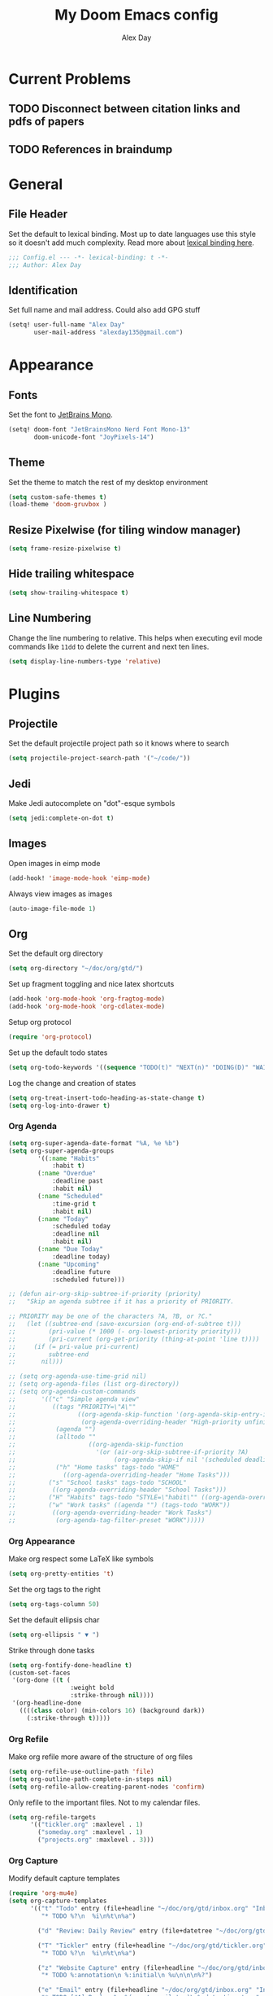 #+TITLE: My Doom Emacs config
#+AUTHOR: Alex Day
#+EMAIL: alex@alexday.me
#+LANGUAGE: en
#+STARTUP: noinlineimages
#+PROPERTY: header-args :tangle yes :cache yes :results silent :padline no

* Current Problems
** TODO Disconnect between citation links and pdfs of papers
** TODO References in braindump
* General
** File Header
Set the default to lexical binding. Most up to date languages use this style so
it doesn't add much complexity. Read more about [[https://www.emacswiki.org/emacs/DynamicBindingVsLexicalBinding][lexical binding here]].
#+BEGIN_SRC emacs-lisp
;;; Config.el --- -*- lexical-binding: t -*-
;;; Author: Alex Day
#+END_SRC
** Identification
Set full name and mail address. Could also add GPG stuff
#+BEGIN_SRC emacs-lisp
(setq! user-full-name "Alex Day"
       user-mail-address "alexday135@gmail.com")
#+END_SRC
* Appearance
** Fonts
Set the font to [[https://www.jetbrains.com/lp/mono/][JetBrains Mono]].
#+BEGIN_SRC emacs-lisp
(setq! doom-font "JetBrainsMono Nerd Font Mono-13"
       doom-unicode-font "JoyPixels-14")
#+END_SRC
** Theme
Set the theme to match the rest of my desktop environment
#+BEGIN_SRC emacs-lisp
(setq custom-safe-themes t)
(load-theme 'doom-gruvbox )
#+END_SRC
** Resize Pixelwise (for tiling window manager)
#+BEGIN_SRC emacs-lisp
(setq frame-resize-pixelwise t)
#+END_SRC
** Hide trailing whitespace
#+BEGIN_SRC emacs-lisp
(setq show-trailing-whitespace t)
#+END_SRC
** Line Numbering
Change the line numbering to relative. This helps when executing evil mode
commands like ~11dd~ to delete the current and next ten lines.
#+BEGIN_SRC emacs-lisp
(setq display-line-numbers-type 'relative)
#+END_SRC
* Plugins
** Projectile
Set the default projectile project path so it knows where to search
#+BEGIN_SRC emacs-lisp
(setq projectile-project-search-path '("~/code/"))
#+END_SRC
** Jedi
Make Jedi autocomplete on "dot"-esque symbols
#+BEGIN_SRC emacs-lisp
(setq jedi:complete-on-dot t)
#+END_SRC
** Images
Open images in eimp mode
#+BEGIN_SRC emacs-lisp
(add-hook! 'image-mode-hook 'eimp-mode)
#+END_SRC
Always view images as images
#+BEGIN_SRC emacs-lisp
(auto-image-file-mode 1)
#+END_SRC
** Org
Set the default org directory
#+BEGIN_SRC emacs-lisp
(setq org-directory "~/doc/org/gtd/")
#+END_SRC
Set up fragment toggling and nice latex shortcuts
#+BEGIN_SRC emacs-lisp
(add-hook 'org-mode-hook 'org-fragtog-mode)
(add-hook 'org-mode-hook 'org-cdlatex-mode)
#+END_SRC
Setup org protocol
#+BEGIN_SRC emacs-lisp
(require 'org-protocol)
#+END_SRC
Set up the default todo states
#+BEGIN_SRC emacs-lisp
(setq org-todo-keywords '((sequence "TODO(t)" "NEXT(n)" "DOING(D)" "WAITING(w)" "|" "DONE(d)" "CANCELLED(c)")))
#+END_SRC
Log the change and creation of states
#+BEGIN_SRC emacs-lisp
(setq org-treat-insert-todo-heading-as-state-change t)
(setq org-log-into-drawer t)
#+END_SRC
*** Org Agenda
#+BEGIN_SRC emacs-lisp
(setq org-super-agenda-date-format "%A, %e %b")
(setq org-super-agenda-groups
        '((:name "Habits"
            :habit t)
        (:name "Overdue"
            :deadline past
            :habit nil)
        (:name "Scheduled"
            :time-grid t
            :habit nil)
        (:name "Today"
            :scheduled today
            :deadline nil
            :habit nil)
        (:name "Due Today"
            :deadline today)
        (:name "Upcoming"
            :deadline future
            :scheduled future)))
#+END_SRC
#+BEGIN_SRC emacs-lisp
;; (defun air-org-skip-subtree-if-priority (priority)
;;   "Skip an agenda subtree if it has a priority of PRIORITY.

;; PRIORITY may be one of the characters ?A, ?B, or ?C."
;;   (let ((subtree-end (save-excursion (org-end-of-subtree t)))
;;         (pri-value (* 1000 (- org-lowest-priority priority)))
;;         (pri-current (org-get-priority (thing-at-point 'line t))))
;;     (if (= pri-value pri-current)
;;         subtree-end
;;       nil)))

;; (setq org-agenda-use-time-grid nil)
;; (setq org-agenda-files (list org-directory))
;; (setq org-agenda-custom-commands
;;       '(("c" "Simple agenda view"
;;          ((tags "PRIORITY=\"A\""
;;                 ((org-agenda-skip-function '(org-agenda-skip-entry-if 'todo 'done))
;;                  (org-agenda-overriding-header "High-priority unfinished tasks:")))
;;           (agenda "")
;;           (alltodo ""
;;                    ((org-agenda-skip-function
;;                      '(or (air-org-skip-subtree-if-priority ?A)
;;                           (org-agenda-skip-if nil '(scheduled deadline))))))))
;;           ("h" "Home tasks" tags-todo "HOME"
;;             ((org-agenda-overriding-header "Home Tasks")))
;;         ("s" "School tasks" tags-todo "SCHOOL"
;;          ((org-agenda-overriding-header "School Tasks")))
;;         ("H" "Habits" tags-todo "STYLE=\"habit\"" ((org-agenda-overriding-header "Habits")))
;;         ("w" "Work tasks" ((agenda "") (tags-todo "WORK"))
;;          ((org-agenda-overriding-header "Work Tasks")
;;           (org-agenda-tag-filter-preset "WORK")))))
#+END_SRC
*** Org Appearance
Make org respect some \LaTeX like symbols
#+BEGIN_SRC emacs-lisp
(setq org-pretty-entities 't)
#+END_SRC
Set the org tags to the right
#+BEGIN_SRC emacs-lisp
(setq org-tags-column 50)
#+END_SRC
Set the default ellipsis char
#+BEGIN_SRC emacs-lisp
(setq org-ellipsis " ▼ ")
#+END_SRC
Strike through done tasks
#+BEGIN_SRC emacs-lisp
(setq org-fontify-done-headline t)
(custom-set-faces
 '(org-done ((t (
                 :weight bold
                 :strike-through nil))))
 '(org-headline-done
   ((((class color) (min-colors 16) (background dark))
     (:strike-through t)))))
#+END_SRC
*** Org Refile
Make org refile more aware of the structure of org files
#+BEGIN_SRC emacs-lisp
(setq org-refile-use-outline-path 'file)
(setq org-outline-path-complete-in-steps nil)
(setq org-refile-allow-creating-parent-nodes 'confirm)
#+END_SRC
Only refile to the important files. Not to my calendar files.
#+BEGIN_SRC emacs-lisp
(setq org-refile-targets
      '(("tickler.org" :maxlevel . 1)
        ("someday.org" :maxlevel . 1)
        ("projects.org" :maxlevel . 3)))
#+END_SRC
*** Org Capture
Modify default capture templates
#+BEGIN_SRC emacs-lisp
(require 'org-mu4e)
(setq org-capture-templates
      '(("t" "Todo" entry (file+headline "~/doc/org/gtd/inbox.org" "Inbox")
         "* TODO %?\n  %i\n%t\n%a")

        ("d" "Review: Daily Review" entry (file+datetree "~/doc/org/gtd/reviews.org") (file "~/doc/org/gtd/templates/dailyreviewtemplate.org"))

        ("T" "Tickler" entry (file+headline "~/doc/org/gtd/tickler.org" "Tickler")
         "* TODO %?\n  %i\n%t\n%a")

        ("z" "Website Capture" entry (file+headline "~/doc/org/gtd/inbox.org" "Inbox")
         "* TODO %:annotation\n %:initial\n %u\n\n\n%?")

        ("e" "Email" entry (file+headline "~/doc/org/gtd/inbox.org" "Inbox")
         "* TODO [#A] Reply: %a %(create-mail-tag)\n%:date-timestamp"
         :immediate-finish t)))

(defun create-mail-tag ()
  (let ((to (plist-get org-store-link-plist :to)))
    (if (equal to "'Alex Day' <alexday135@gmail.com>")
        ":@home:"
      ":@school:")))

;; (format "%s" to)))
#+END_SRC
Don't display templates unless in certain modes
#+BEGIN_SRC emacs-lisp
;; (setq org-capture-templates-contexts
;;       '(("e" (in-mode . "mu4e-headers-mode"))))
        ;; ("e" (in-mode . "mu4e-view-mode"))))
(setq org-capture-templates-contexts
      '(("e" ((in-mode . "mu4e-view-mode")
	      (in-mode . "mu4e-message-mode")
          (in-mode . "mu4e-headers-mode")))))
#+END_SRC
Set up the default todo states
#+BEGIN_SRC emacs-lisp
(setq org-todo-keywords '((sequence "TODO(t)" "NEXT(n)" "CURRENT(c)" "WAITING(w)" "|" "DONE(d)" "KILL(k)")))
#+END_SRC

Set agenda defaults
#+BEGIN_SRC emacs-lisp
(defun air-org-skip-subtree-if-priority (priority)
  "Skip an agenda subtree if it has a priority of PRIORITY.

PRIORITY may be one of the characters ?A, ?B, or ?C."
  (let ((subtree-end (save-excursion (org-end-of-subtree t)))
        (pri-value (* 1000 (- org-lowest-priority priority)))
        (pri-current (org-get-priority (thing-at-point 'line t))))
    (if (= pri-value pri-current)
        subtree-end
      nil)))

(setq org-agenda-use-time-grid t)
(setq org-agenda-start-on-weekday 1)
(setq org-agenda-span 7)
(setq org-agenda-files (list org-directory))
(setq org-agenda-custom-commands
      '(("c" "Simple agenda view"
         ((tags "PRIORITY=\"A\""
                ((org-agenda-skip-function '(org-agenda-skip-entry-if 'todo 'done))
                 (org-agenda-overriding-header "High-priority unfinished tasks:")))
          (agenda "")
          (alltodo ""
                   ((org-agenda-skip-function
                     '(or (air-org-skip-subtree-if-priority ?A)
                          (org-agenda-skip-if nil '(scheduled deadline))))))))
          ("h" "Home tasks" tags-todo "HOME"
            ((org-agenda-overriding-header "Home Tasks")))
        ("s" "School tasks" tags-todo "SCHOOL"
         ((org-agenda-overriding-header "School Tasks")))
        ("w" "Work tasks" ((agenda "") (tags-todo "WORK"))
         ((org-agenda-overriding-header "Work Tasks")
          (org-agenda-tag-filter-preset "WORK")))))
#+END_SRC
Make org respect some \LaTeX like symbols
#+BEGIN_SRC emacs-lisp
(setq org-pretty-entities 't)
#+END_SRC
Make org refile more aware of all org files
*** Org Habits
Activate the org-habit module
#+BEGIN_SRC emacs-lisp
(add-to-list 'org-modules 'org-habit t)
#+END_SRC

** Org Roam
#+BEGIN_SRC emacs-lisp
(require 'org-roam-protocol)

(after! org-roam
  (setq org-roam-directory "~/doc/org/notes")
  (setq org-roam-index-file "~/doc/org/notes/index.org")
  ;; (add-hook 'after-init-hook 'org-roam-mode)
  (setq org-roam-graph-viewer "/usr/bin/firefox")
  (setq org-roam-ref-capture-templates
        '(("r" "ref" plain (function org-roam-capture--get-point)
           "%?"
           :file-name "${slug}"
           :head "#+TITLE: ${title}
    ,#+ROAM_KEY: ${ref}
    - source :: ${ref}"
           :unnarrowed t))))
#+END_SRC
Make citation links red in the graph
#+BEGIN_SRC emacs-lisp
(setq org-roam-graph-edge-cites-extra-config '(("color" . "red")))
#+END_SRC
** Org Ref
#+BEGIN_SRC emacs-lisp
(setq org-ref-default-bibliography '("~/doc/org/notes/papers/references.bib"))
(setq org-ref-get-pdf-filename-function #'org-ref-get-pdf-filename-helm-bibtex)
#+END_SRC
** Org-Roam-Bibtex
#+BEGIN_SRC emacs-lisp
(setq bibtex-completion-library-path '("~/doc/org/notes/papers"))

(use-package org-roam-bibtex
  :after (org-roam)
  :hook (org-roam-mode . org-roam-bibtex-mode)
  :config
  (setq org-roam-bibtex-preformat-keywords
        '("=key=" "title" "url" "file" "author-or-editor" "keywords"))
  (setq orb-templates
        '(("r" "ref" plain (function org-roam-capture--get-point)
           ""
           :file-name "${slug}"
           :head "#+TITLE: ${title}\n#+ROAM_KEY: ${ref}

- tags ::
- keywords :: ${keywords}
\n* [[%(orb-process-file-field \"${=key=}\")][${title}]]\n  :PROPERTIES:\n  :Custom_ID: ${=key=}\n  :URL: ${url}\n  :AUTHOR: ${author-or-editor}\n  :NOTER_DOCUMENT: %(orb-process-file-field \"${=key=}\")\n  :NOTER_PAGE: \n  :END:\n\n"

           :unnarrowed t
           :immediate-finish t))))
#+END_SRC
** Org Noter
#+BEGIN_SRC emacs-lisp
(use-package org-noter
  :after (:any org pdf-view)
  :config
  (setq
   ;; Emacs can handle splits
   org-noter-notes-window-location 'horizontal-split
   ;; Please stop opening frames
   org-noter-always-create-frame nil
   ;; I want to see the whole file
   org-noter-hide-other nil
   ;; Everything is relative to the main notes file
   org-noter-notes-search-path '("~/doc/org/notes")
   )
  )
#+END_SRC
** Ox Hugo
#+BEGIN_SRC emacs-lisp
(use-package ox-hugo
  :ensure t            ;Auto-install the package from Melpa (optional)
  :after ox)
#+END_SRC
** Deft
#+BEGIN_SRC emacs-lisp
(setq deft-extensions '("org"))
(setq deft-directory "~/doc/org/notes")
(setq deft-recursive t)
#+END_SRC
** mu4e
#+BEGIN_SRC emacs-lisp
(after! mu4e
  ;; Open links in chrome
  (setq browse-url-browser-function 'browse-url-generic)
  (setq browse-url-generic-program "google-chrome-beta")

  ;; "Nice" HTML translation
  (setq mu4e-html2text-command "w3m -dump -T text/html")


  ;; use mu4e for e-mail in emacs
  (setq mail-user-agent 'mu4e-user-agent)
  (setq mu4e-maildir "/home/alex/.local/share/mail")

  ;; default
  (setq mu4e-contexts
        `( ,(make-mu4e-context
             :name "clemson"
             :enter-func (lambda ()
                           (mu4e-message "Entering Clemson context")
                           (setq mu4e-maildir-shortcuts  '( ("/clemson/INBOX"               . ?i)
                                                            ("/clemson/sent"   . ?s)
                                                            ("/clemson/trash"       . ?t)
                                                            ("/clemson/archive"             . ?r)))
                           )
             :leave-func (lambda () (mu4e-message "Leaving Clemson context"))
             :match-func (lambda (msg)
                           (when msg
                             (or (mu4e-message-contact-field-matches msg
                                                                     :to "adday@clemson.edu")
                                 (mu4e-message-contact-field-matches msg
                                                                     :to "adday@g.clemson.edu"))))
             :vars '( ( user-mail-address      . "adday@clemson.edu"  )
                      ( user-full-name         . "Alex Day" )
                      ( mu4e-drafts-folder     . "/clemson/drafts")
                      ( mu4e-sent-folder       . "/clemson/sent")
                      ( mu4e-trash-folder      . "/clemson/trash")
                      ( mu4e-maildir           . "/home/alex/.local/share/mail/clemson")
                      ( mu4e-refile-folder     . "/clemson/archive" )))

           ,(make-mu4e-context
             :name "gmail"
             :enter-func (lambda ()
                           (mu4e-message "Entering Gmail context")
                           (setq mu4e-maildir-shortcuts  '( ("/gmail/INBOX"               . ?i)
                                                            ("/gmail/sent"   . ?s)
                                                            ("/gmail/trash"       . ?t)
                                                            ("/gmail/archive"             . ?r)))
                           )
             :leave-func (lambda () (mu4e-message "Leaving Gmail context"))
             :match-func (lambda (msg)
                           (when msg
                             (or (mu4e-message-contact-field-matches msg
                                                                     :to "alexday135@gmail.com")
                                 (mu4e-message-contact-field-matches msg
                                                                     :to "A.D.Day@eagle.clarion.edu"))))
             :vars '( ( user-mail-address     . "alexday135@gmail.com"  )
                      ( user-full-name         . "Alex Day" )
                      ( mu4e-drafts-folder     . "/gmail/drafts")
                      ( mu4e-sent-folder       . "/gmail/sent")
                      ( mu4e-trash-folder      . "/gmail/trash")
                      ( mu4e-maildir           . "/home/alex/.local/share/mail/gmail")
                      ( mu4e-refile-folder     . "/gmail/archive" )))))


  ;; Add bookmarks
  (setq mu4e-bookmarks
        `( ,(make-mu4e-bookmark
             :name "Messages in inbox"
             :query "maildir:\"/clemson/INBOX\" OR maildir:\"/gmail/INBOX\""
             :key ?i)
           ,(make-mu4e-bookmark
             :name  "Unread messages"
             :query "flag:unread AND NOT flag:trashed"
             :key ?u)
           ,(make-mu4e-bookmark
             :name "Today's messages"
             :query "date:today..now"
             :key ?t)
           ,(make-mu4e-bookmark
             :name "Last 7 days"
             :query "date:7d..now"
             :key ?w)))
  ;; set `mu4e-context-policy` and `mu4e-compose-policy` to tweak when mu4e should
  ;; guess or ask the correct context, e.g.

  ;; start with the first (default) context;
  ;; default is to ask-if-none (ask when there's no context yet, and none match)
  ;; (setq mu4e-context-policy 'pick-first)

  ;; compose with the current context is no context matches;
  ;; default is to ask
  ;; (setq mu4e-compose-context-policy nil)

  ;; don't save message to Sent Messages, Gmail/IMAP takes care of this
  (setq mu4e-sent-messages-behavior 'delete)

  ;; allow for updating mail using 'U' in the main view:
  (setq mu4e-get-mail-command "mbsync -c $HOME/.config/isync/mbsyncrc -a")

  ;; Download attachments to the correct directory
  (setq mu4e-attachment-dir "~/dl")

  ;; Sometimes html email is just not readable in a text based client, this lets me open the
  ;; email in my browser.
  (add-to-list 'mu4e-view-actions '("View in browser" . mu4e-action-view-in-browser) t)

  ;; sending mail -- replace USERNAME with your gmail username
  ;; also, make sure the gnutls command line utils are installed
  ;; package 'gnutls-bin' in Debian/Ubuntu


  (setq message-send-mail-function 'message-send-mail-with-sendmail)
  (setq sendmail-program "/usr/bin/msmtp")
  ;; tell msmtp to choose the SMTP server according to the from field in the outgoing email
  (setq message-sendmail-extra-arguments '("--read-envelope-from"))
  (setq message-sendmail-f-is-evil 't)

  ;; don't keep message buffers around
  (setq message-kill-buffer-on-exit t)

  ;; Store link to message if in header view, not to header query
  (setq org-mu4e-link-query-in-headers-mode nil))

(require 'org-msg)
(setq org-msg-options "html-postamble:nil H:5 num:nil ^:{} toc:nil author:nil email:nil \\n:t"
      org-msg-startup "hidestars indent inlineimages"
      org-msg-default-alternatives '(text html)
      org-msg-signature "
#+begin_signature
--
Alex Day
PhD Student
School of Computing
Clemson University
#+end_signature")
#+END_SRC
** Helm Bibtex
#+BEGIN_SRC emacs-lisp
 (setq
  bibtex-completion-notes-path "~/doc/org/notes"
  bibtex-completion-bibliography "~/doc/org/notes/papers/references.bib"
  bibtex-completion-pdf-field "file"
  bibtex-completion-library-path '("~/doc/org/notes/papers")
  bibtex-completion-notes-template-multiple-files
  (concat
   "#+TITLE: ${title}\n"
   "#+ROAM_KEY: cite:${=key=}\n\n"
   "* TODO Notes\n"
   ":PROPERTIES:\n"
   ":Custom_ID: ${=key=}\n"
   ":NOTER_DOCUMENT: %(orb-process-file-field \"${=key=}\")\n"
   ":AUTHOR: ${author-abbrev}\n"
   ":JOURNAL: ${journaltitle}\n"
   ":DATE: ${date}\n"
   ":YEAR: ${year}\n"
   ":DOI: ${doi}\n"
   ":URL: ${url}\n"
   ":END:\n\n"
   )
  )
#+END_SRC
Set the notes as the default helm bibtex action
#+BEGIN_SRC emacs-lisp
(after! helm-bibtex
    (helm-delete-action-from-source "Edit notes" helm-source-bibtex)
    (helm-add-action-to-source "Edit notes" 'helm-bibtex-edit-notes helm-source-bibtex 0))
#+END_SRC
** PDFTools
#+BEGIN_SRC emacs-lisp
(after! pdf-view
  ;; open pdfs scaled to fit page
  (setq-default pdf-view-display-size 'fit-width)
  ;; automatically annotate highlights
  (setq pdf-annot-activate-created-annotations t
        pdf-view-resize-factor 1.1)
   ;; faster motion
 (map!
   :map pdf-view-mode-map
   :n "g g"          #'pdf-view-first-page
   :n "G"            #'pdf-view-last-page
   :n "N"            #'pdf-view-next-page-command
   :n "E"            #'pdf-view-previous-page-command
   :n "e"            #'evil-collection-pdf-view-previous-line-or-previous-page
   :n "n"            #'evil-collection-pdf-view-next-line-or-next-page
   :n "i"            #'org-noter-insert-note ))
#+END_SRC
** Org ref ox hugo
#+BEGIN_SRC emacs-lisp
(after! org
  (after! org-ref
    (after! ox-hugo
        (add-to-list 'org-ref-formatted-citation-formats
                    '("md"
                        ("article" . "${author}, *${title}*, ${journal}, *${volume}(${number})*, ${pages} (${year}). ${doi}")
                        ("inproceedings" . "${author}, *${title}*, ${editor}, ${booktitle} (pp. ${pages}) (${year}). ${address}: ${publisher}.")
                        ("book" . "${author}, *${title}* (${year}), ${address}: ${publisher}.")
                        ("phdthesis" . "${author}, *${title}* (Doctoral dissertation) (${year}). ${school}, ${address}.")
                        ("inbook" . "${author}, *${title}*, In ${editor} (Eds.), ${booktitle} (pp. ${pages}) (${year}). ${address}: ${publisher}.")
                        ("incollection" . "${author}, *${title}*, In ${editor} (Eds.), ${booktitle} (pp. ${pages}) (${year}). ${address}: ${publisher}.")
                        ("proceedings" . "${editor} (Eds.), _${booktitle}_ (${year}). ${address}: ${publisher}.")
                        ("unpublished" . "${author}, *${title}* (${year}). Unpublished manuscript.")
                        ("misc" . "${author} (${year}). *${title}*. Retrieved from [${howpublished}](${howpublished}). ${note}.")
                        (nil . "${author}, *${title}* (${year})."))))))

#+END_SRC
#+BEGIN_SRC emacs-lisp
(after! (org org-roam)
  (defun jethro/org-roam-export-all ()
    "Re-exports all Org-roam files to Hugo markdown."
    (interactive)
    (dolist (f (org-roam--list-all-files))
      (with-current-buffer (find-file f)
        (when (s-contains? "SETUPFILE" (buffer-string))
          (org-hugo-export-wim-to-md)))))
  (defun jethro/org-roam--backlinks-list (file)
    (when (org-roam--org-roam-file-p file)
      (mapcar #'car (org-roam-db-query [:select :distinct [from]
                                        :from links
                                        :where (= to $s1)
                                        :and from :not :like $s2] file "%private%"))))
  (defun alex/add-org-roam-backlinks ()
    (interactive)
    (when-let ((links (jethro/org-roam--backlinks-list (buffer-file-name))))
      (insert "\n** Backlinks\n")
      (dolist (link links)
        (insert (format "- [[file:%s][%s]]\n"
                        (file-relative-name link org-roam-directory)
                        (org-roam--get-title-or-slug link))))))
  (defun jethro/org-export-preprocessor (_backend)
    (when-let ((links (jethro/org-roam--backlinks-list (buffer-file-name))))
      (end-of-buffer)
      (insert "\n{{< rawhtml >}}</div><div class='backlinks box'>{{< /rawhtml >}}\n")
      (insert "* Links to this page\n")
      (dolist (link links)
        (insert (format "[[file:%s][%s]]\n"
                        (file-relative-name link org-roam-directory)
                        (org-roam--get-title-or-slug link))))
      (insert "{{< rawhtml >}}</div>{{< /rawhtml >}}")))
  (add-hook 'org-export-before-processing-hook #'jethro/org-export-preprocessor))

(after! (org ox-hugo)
  (defun jethro/conditional-hugo-enable ()
    (save-excursion
      (if (cdr (assoc "SETUPFILE" (org-roam--extract-global-props '("SETUPFILE"))))
          (org-hugo-auto-export-mode +1)
        (org-hugo-auto-export-mode -1))))
  (add-hook 'org-mode-hook #'jethro/conditional-hugo-enable))
#+END_SRC
** Org-Download
#+BEGIN_SRC emacs-lisp
(require 'org-download)
(setq-default org-download-image-dir "~/doc/org/notes/images")
(setq-default org-download-heading-lvl nil)
(setq org-download-screenshot-method "maim -s -d 0.1 %s")
#+END_SRC
* Languages
** LaTeX
Default to opening latex files inside of latex. When opening these files keep
focus on the tex buffer
#+BEGIN_SRC emacs-lisp
(setq! +latex-viewers '(pdf-tools)
       TeX-view-evince-keep-focus 't)
#+END_SRC
Turn off word wrapping in latex mode
#+BEGIN_SRC emacs-lisp
(add-hook! 'latex-mode-hook
           (setq line-mode-visual nil))
#+END_SRC
** Python
*** Autocomplete
Set up company Jedi support in python
#+BEGIN_SRC emacs-lisp
(add-hook! 'python-mode-hook
           (add-to-list 'company-backends 'company-jedi))
#+END_SRC
*** Google Docstring Snippet
Google docstrings
#+BEGIN_SRC emacs-lisp
(require 'python-docstring)
(add-hook 'python-mode-hook 'python-docstring-minor-mode)
#+END_SRC
*** Nice Code Execution
#+BEGIN_SRC emacs-lisp
(defun run-python-script ()
  (interactive)
  (shell-command (format "python %s" (buffer-name)) "*python-output*"))
(global-set-key [f5] 'run-python-script)
#+END_SRC
*** Microsoft LSP
#+begin_src emacs-lisp
(require 'lsp-python-ms)
(setq lsp-python-ms-auto-install-server t)
(add-hook 'python-mode-hook #'lsp) ; or lsp-deferred
#+end_src
** C/C++
Open .h files in C mode
#+BEGIN_SRC emacs-lisp
(add-to-list 'auto-mode-alist '("\\.h\\'" . c++-mode))
#+END_SRC
* Keymaps
** Replace
Add easy shortcuts for replacing normally and with regular expressions
#+BEGIN_SRC emacs-lisp
(map! :leader
  (:prefix ("r" . "replace")
  :desc "String" "s" 'replace-string
  :desc "Query" "q" 'query-replace
  (:prefix ("r" . "Regexp")
    :desc "String" "s" 'replace-regexp
    :desc "Query" "q" 'query-replace-regexp
    )
  )
)
#+END_SRC
** Insert
#+BEGIN_SRC emacs-lisp
(map! :leader
      (:prefix ("i" . "insert")
       :desc "Unicode" "u" 'insert-char
       :desc "Snippet" "s" 'yas-insert-snippet
       :desc "From Clipboard" "y" '+default/yank-pop
       :desc "From Evil Registers" "r" 'counsel-evil-registers
      )
)
#+END_SRC
** Zoom Images
#+BEGIN_SRC emacs-lisp
(map! :localleader
      :map eimp-minor-mode-map
      (:prefix ("z" . "zoom")
        :desc "In" "i" 'eimp-increase-image-size
        :desc "Out" "o" 'eimp-decrease-image-size
        :desc "Fit to Window" "f" 'eimp-fit-image-to-window))
#+END_SRC
** Jump to todo file
#+BEGIN_SRC emacs-lisp
(map! :leader
      (:prefix ("o")
       :desc "Open inbox.org" "i" (lambda () (interactive) (find-file "~/doc/org/gtd/inbox.org"))
       :desc "Open tickler.org" "t" (lambda () (interactive) (find-file "~/doc/org/gtd/tickler.org"))
       :desc "Open someday.org" "s" (lambda () (interactive) (find-file "~/doc/org/gtd/someday.org"))
       :desc "Open projects.org" "p" (lambda () (interactive) (find-file "~/doc/org/gtd/projects.org"))))
#+END_SRC
** Open mu4e
#+BEGIN_SRC emacs-lisp
(map! :leader
      (:prefix ("o")
        :desc "Open mu4e" "m" 'mu4e))
#+END_SRC

** Org Roam
#+BEGIN_SRC emacs-lisp
(map! :leader
      (:prefix ("d" . "org roam")
        :desc "backlinks" "l" 'org-roam
        :desc "jump to index file" "x" 'org-roam-jump-to-index
        :desc "find file" "d" 'deft
        :desc "new file" "f" 'org-roam-find-file
        :desc "show graph" "g" 'org-roam-graph
        :desc "insert file" "i" 'org-roam-insert
        :desc "noter" "n" 'org-noter
        :desc "view bibliography" "b" 'helm-bibtex
        :desc "Insert screenshot" "s" 'org-download-screenshot
        :desc "insert cite" "c" 'org-ref-helm-insert-cite-link))
#+END_SRC

** Graphical Movement in evil org
#+BEGIN_SRC emacs-lisp
(add-hook! 'evil-org-mode-hook
    (evil-define-key 'normal evil-org-mode-map
    "j" 'evil-next-visual-line
    "k" 'evil-previous-visual-line))
#+END_SRC

** Noter default keys
#+BEGIN_SRC emacs-lisp
(define-key org-noter-doc-mode-map (kbd "i") 'org-noter-insert-note)
#+END_SRC
** IMenu List
#+begin_src emacs-lisp
(setq imenu-list-focus-after-activation t)
(map! :leader (:prefix ("c") :desc "imenu list" "l" 'imenu-list-smart-toggle))
#+end_src

** Org super agenda
#+BEGIN_SRC emacs-lisp
;; (define-key org-super-agenda-header-map (kbd "j") 'org-agenda-next-line)
;; (define-key org-super-agenda-header-map (kbd "k") 'org-agenda-previous-line)
;; (define-key org-super-agenda-header-map (kbd "l") 'evil-forward-char)
;; (define-key org-super-agenda-header-map (kbd "h") 'evil-backwards-char)
#+END_SRC
